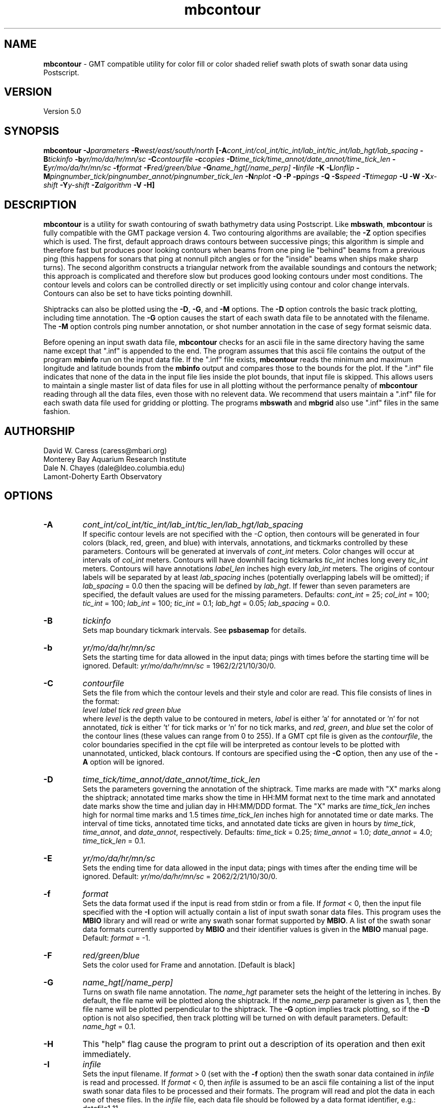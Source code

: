 .TH mbcontour 1 "3 June 2013" "MB-System 5.0" "MB-System 5.0"
.SH NAME
\fBmbcontour\fP \- GMT compatible utility for color fill or color shaded relief
swath plots of swath sonar data using Postscript.

.SH VERSION
Version 5.0

.SH SYNOPSIS
\fBmbcontour\fP \fB\-J\fIparameters\fP \fB\-R\fIwest/east/south/north
\fP[\fB\-A\fIcont_int/col_int/tic_int/lab_int/tic_int/lab_hgt/lab_spacing\fP
\fB\-B\fItickinfo\fP \fB\-b\fIyr/mo/da/hr/mn/sc\fP
\fB\-C\fIcontourfile\fP \fB\-c\fIcopies\fP
\fB\-D\fItime_tick/time_annot/date_annot/time_tick_len\fP
\fB\-E\fIyr/mo/da/hr/mn/sc\fP
\fB\-f\fIformat\fP \fB\-F\fIred/green/blue\fP \fB\-G\fIname_hgt[/name_perp]\fP
\fB\-I\fIinfile\fP \fB\-K\fP \fB\-L\fIlonflip\fP
\fB\-M\fIpingnumber_tick/pingnumber_annot/pingnumber_tick_len\fP
\fB\-N\fInplot\fP \fB\-O\fP \fB\-P\fP \fB\-p\fIpings\fP
\fB\-Q\fP \fB\-S\fIspeed \fB\-T\fItimegap\fP \fB\-U\fP \fB\-W\fP \fB\-X\fIx-shift\fP
\fB\-Y\fIy-shift\fP \fB\-Z\fIalgorithm\fP
\fB\-V \-H\fP]

.SH DESCRIPTION
\fBmbcontour\fP is a utility for swath contouring of swath bathymetry
data using Postscript.  Like \fBmbswath\fP, \fBmbcontour\fP
is fully compatible with the GMT package version 4. Two contouring
algorithms are available; the \fB\-Z\fP option specifies which is used.
The first, default approach draws contours between successive pings;
this algorithm is simple and therefore fast but produces poor
looking contours when beams from one ping lie "behind" beams from a
previous ping (this happens for sonars that ping at nonnull pitch
angles or for the "inside" beams when ships make sharp turns). The
second algorithm constructs a triangular network from the available
soundings and contours the network; this approach is complicated
and therefore slow but produces good looking contours under most
conditions. The contour levels  and colors can be controlled
directly or set implicitly using contour and color change intervals.
Contours can also be set to have ticks pointing downhill.

Shiptracks can also be plotted using the \fB\-D\fP, \fB\-G\fP, and
\fB\-M\fP options. The \fB\-D\fP option controls the basic track
plotting, including time annotation. The \fB\-G\fP
option causes the start of each swath data file to be annotated with
the filename. The \fB\-M\fP option controls ping number annotation,
or shot number annotation in the case of segy format seismic data.

Before opening an input swath data file, \fBmbcontour\fP checks for
an ascii file in the same directory having the same name except
that ".inf" is appended to the end. The program assumes that this
ascii file contains the output of the program \fBmbinfo\fP run on
the input data file. If the ".inf" file exists, \fBmbcontour\fP reads
the minimum and maximum longitude and latitude bounds from the
\fBmbinfo\fP output and compares those to the bounds
for the plot. If the ".inf" file indicates that none of the data
in the input file lies inside the plot bounds, that input
file is skipped. This allows users to maintain a single master list
of data files for use in all plotting without the performance penalty
of \fBmbcontour\fP reading through all the data files, even those
with no relevent data. We recommend that users maintain a ".inf"
file for each swath data file used for gridding or plotting. The
programs \fBmbswath\fP and \fBmbgrid\fP also use ".inf" files
in the same fashion.

.SH AUTHORSHIP
David W. Caress (caress@mbari.org)
.br
  Monterey Bay Aquarium Research Institute
.br
Dale N. Chayes (dale@ldeo.columbia.edu)
.br
  Lamont-Doherty Earth Observatory

.SH OPTIONS
.TP
.B \-A
\fIcont_int/col_int/tic_int/lab_int/tic_len/lab_hgt/lab_spacing\fP
.br
If specific contour levels are not specified with the \fI-C\fP option,
then contours will be
generated in four colors (black, red, green, and blue) with intervals,
annotations, and tickmarks controlled by these parameters.  Contours will be
generated at invervals of \fIcont_int\fP meters.  Color changes
will occur at intervals of \fIcol_int\fP meters.  Contours will have
downhill facing tickmarks \fItic_int\fP inches long every \fItic_int\fP
meters. Contours will have annotations
\fIlabel_len\fP inches high every \fIlab_int\fP meters. The origins of
contour labels will be separated by at least \fIlab_spacing\fP
inches (potentially overlapping labels will be omitted);
if \fIlab_spacing\fP = 0.0 then the spacing will be defined by
\fIlab_hgt\fP. If fewer than seven parameters are specified, the
default values are used for the  missing parameters.
Defaults: \fIcont_int\fP = 25; \fIcol_int\fP = 100;
\fItic_int\fP = 100; \fIlab_int\fP = 100; \fItic_int\fP = 0.1;
\fIlab_hgt\fP = 0.05; \fIlab_spacing\fP = 0.0.
.TP
.B \-B
\fItickinfo\fP
.br
Sets map boundary tickmark intervals. See \fBpsbasemap\fP for details.
.TP
.B \-b
\fIyr/mo/da/hr/mn/sc\fP
.br
Sets the starting time for data allowed in the input data; pings
with times before the starting time will be ignored.
Default: \fIyr/mo/da/hr/mn/sc\fP = 1962/2/21/10/30/0.
.TP
.B \-C
\fIcontourfile\fP
.br
Sets the file from which the contour levels and their
style and color are read.
This file consists of lines in the format:
 	\fIlevel label tick red green blue\fP
.br
where \fIlevel\fP is the depth value to be contoured
in meters, \fIlabel\fP
is either 'a' for annotated or 'n' for not annotated,
\fItick\fP is either 't' for tick marks or 'n' for no
tick marks, and \fIred\fP, \fIgreen\fP,
and \fIblue\fP set the color of the contour lines (these values can
range from 0 to 255). If a GMT cpt file is given as the \fIcontourfile\fP,
the color boundaries specified in the cpt file will be interpreted as
contour levels to be plotted with unannotated, unticked, black contours.
If contours are specified using the \fB\-C\fP option, then any use
of the \fB\-A\fP option will be ignored.
.TP
.B \-D
\fItime_tick/time_annot/date_annot/time_tick_len\fP
.br
Sets the parameters governing the annotation of the shiptrack.
Time marks are made with "X" marks along the shiptrack; annotated
time marks show the time in HH:MM format next to the time mark
and annotated date marks show the time and julian day in
HH:MM/DDD format.  The "X" marks are
\fItime_tick_len\fP inches high for normal time marks and
1.5 times \fItime_tick_len\fP inches high for annotated time or date
marks.  The interval of time ticks, annotated time ticks, and
annotated date ticks are given in hours by
\fItime_tick\fP, \fItime_annot\fP, and \fIdate_annot\fP, respectively.
Defaults: \fItime_tick\fP = 0.25; \fItime_annot\fP = 1.0;
\fIdate_annot\fP = 4.0; \fItime_tick_len\fP = 0.1.
.TP
.B \-E
\fIyr/mo/da/hr/mn/sc\fP
.br
Sets the ending time for data allowed in the input data; pings
with times after the ending time will be ignored.
Default: \fIyr/mo/da/hr/mn/sc\fP = 2062/2/21/10/30/0.
.TP
.B \-f
\fIformat\fP
.br
Sets the data format used if the input is read from stdin
or from a file. If \fIformat\fP < 0, then the input file specified
with the \fB\-I\fP option will actually contain a list of input swath sonar
data files. This program uses the \fBMBIO\fP library
and will read or write any swath sonar
format supported by \fBMBIO\fP. A list of the swath sonar data formats
currently supported by \fBMBIO\fP and their identifier values
is given in the \fBMBIO\fP manual page. Default: \fIformat\fP = \-1.
.TP
.B \-F
\fIred/green/blue\fP
.br
Sets the color used for Frame and annotation. [Default is black]
.TP
.B \-G
\fIname_hgt[/name_perp]\fP
.br
Turns on swath file name annotation. The \fIname_hgt\fP parameter
sets the height of the lettering in inches. By default, the file
name will be plotted along the shiptrack. If the \fIname_perp\fP
parameter is given as 1, then the file name will be plotted
perpendicular to the shiptrack. The \fB\-G\fP option implies
track plotting, so if the \fB\-D\fP option is not also specified, then
track plotting will be turned on with default parameters.
Default: \fIname_hgt\fP = 0.1.
.TP
.B \-H
This "help" flag cause the program to print out a description
of its operation and then exit immediately.
.TP
.B \-I
\fIinfile\fP
.br
Sets the input filename. If \fIformat\fP > 0 (set with the
\fB\-f\fP option) then the swath sonar data contained in \fIinfile\fP
is read and processed. If \fIformat\fP < 0, then \fIinfile\fP
is assumed to be an ascii file containing a list of the input swath sonar
data files to be processed and their formats.  The program will read
and plot the data in each one of these files.
In the \fIinfile\fP file, each
data file should be followed by a data format identifier, e.g.:
 	datafile1 11
 	datafile2 24
.br
This program uses the \fBMBIO\fP library and will read any swath sonar
format supported by \fBMBIO\fP. A list of the swath sonar data formats
currently supported by \fBMBIO\fP and their identifier values
is given in the \fBMBIO\fP manual page.
.br
An input datafile may be accompanied by a "fast bathymetry" or "fbt" file
and by a "fast navigation" or "fnv" file. The "fbt" and "fnv" file naming
convention is to add the
".fbt" or ".fbt" suffix to the original swath
data filename.
An "fbt" file contains only swath bathymetry information
in a compact format (format 71),
and is thus quick to read. In the
event that bathymetry contours
is being generated, \fBmbcontour\fP
will attempt to read an "fbt" file in lieu of the original data.
An "fnv" file contains only navigation information in a compact
ASCII format (format 166), and is thus even quicker to read.
When \fBmbcontour\fP is only generating a shiptrack plot, it will
attempt to read an "fnv" file in lieu of the original data.
.br
Default: \fIinfile\fP = "stdin".
.TP
.B \-J
Selects the map projection. Scale is inch/degree, 1:xxxxx.
or width in inches (upper case modifier).
.br
.sp
\fBCYLINDRICAL PROJECTIONS:\fP
.br
.sp
\fB\-Jc\fP\fIlon0/lat0/scale\fP (Cassini)
.br
\fB\-Jm\fP\fIscale\fP (Mercator)
.br
\fB\-Joa\fP\fIlon0/lat0/azimuth/scale\fP (Oblique Mercator \- point and azimuth)
.br
\fB\-Job\fP\fIlon0/lat0/lon1/lat1/scale\fP (Oblique Mercator \- two points)
.br
\fB\-Joc\fP\fIlon0/lat0/lonp/latp/scale\fP (Oblique Mercator \- point and pole)
.br
\fB\-Jq\fP\fIlon0/scale\fP (Equidistant Cylindrical Projection (Plate Carree))
.br
\fB\-Jt\fP\fIlon0/scale\fP (TM \- Transverse Mercator)
.br
\fB\-Ju\fP\fIzone/scale\fP (UTM \- Universal Transverse Mercator)
.br
\fB\-Jy\fP\fIlon0/lats/scale\fP (Basic Cylindrical Projection)
.br
.sp
\fBAZIMUTHAL PROJECTIONS:\fP
.br
.sp
\fB\-Ja\fP\fIlon0/lat0/scale\fP (Lambert).
.br
\fB\-Je\fP\fIlon0/lat0/scale\fP (Equidistant).
.br
\fB\-Jg\fP\fIlon0/lat0/scale\fP (Orthographic).
.br
\fB\-Js\fP\fIlon0/lat0/scale\fP (General Stereographic)
.br
.sp
\fBCONIC PROJECTIONS:\fP
.br
.sp
\fB\-Jb\fP\fIlon0/lat0/lat1/lat2/scale\fP (Albers)
.br
\fB\-Jl\fP\fIlon0/lat0/lat1/lat2/scale\fP (Lambert)
.br
.sp
\fBMISCELLANEOUS PROJECTIONS:\fP
.br
.sp
\fB\-Jh\fP\fIlon0/scale\fP (Hammer)
.br
\fB\-Ji\fP\fIlon0/scale\fP (Sinusoidal)
.br
\fB\-Jk\fP\fIlon0/scale\fP (Eckert VI)
.br
\fB\-Jn\fP\fIlon0/scale\fP (Robinson)
.br
\fB\-Jr\fP\fIlon0/scale\fP (Winkel Tripel)
.br
\fB\-Jw\fP\fIlon0/scale\fP (Mollweide)
.br
.sp
\fBNON-GEOGRAPHICAL PROJECTIONS:\fP
.br
.sp
\fB\-Jp\fP\fIscale\fP (Linear projection for polar (theta,r) coordinates)
.br
\fB\-Jx\fP\fIx-scale\fP[\fBl|p\fP\fIpow\fP][\fI/y-scale\fP[\fBl|p\fP\fIpow\fP]] (Linear, log, and power scaling)
.br
More details can be found in the \fBpsbasemap\fP manpages.
.br
.TP
.B \-K
More \fIPostScript\fP code will be appended later [Default terminates the plot system].
.TP
.B \-L
\fIlonflip\fP
.br
Sets the range of the longitude values returned by the swath sonar i/o routines.
If \fIlonflip\fP=\-1 then the longitude values will be in
the range from \-360 to 0 degrees. If \fIlonflip\fP=0
then the longitude values will be in
the range from \-180 to 180 degrees. If \fIlonflip\fP=1
then the longitude values will be in
the range from 0 to 360 degrees.
Default: \fIlonflip\fP = 0.
.TP
.B \-M
\fIpingnumber_tick/pingnumber_annot/pingnumber_tick_len\fP
.br
Sets the parameters governing the pingnumber annotation of the shiptrack.
Tick marks are made along the shiptrack at \fIpingnumber_tick\fP intervals; these
are \fItime_tick_len\fP inches long. Longer tick marks are made along the
shiptrack at \fIpingnumber_annot\fP intervals; these are 1.5 times \fItime_tick_len\fP
inches long.
Defaults: \fIpingnumber_tick\fP = 50; \fIpingnumber_annot\fP = 100;
\fIpingnumber_tick_len\fP = 0.1.
.TP
.B \-N
\fInplot\fP
Sets the number of pings to be read in before each contouring
episode. See the description of the \fB\-Z\fP\fIalgorithm\fP option
for advice on reasonable values
Default: \fInplot\fP = 50 unless \fB\-Z\fP\fI1\fP is specified,
in which case the default is \fInplot\fP = 5.
.TP
.B \-O
Selects Overlay plot mode [Default initializes a new plot system].
.TP
.B \-P
Selects Portrait plotting mode [GMT Default is Landscape, see gmtdefaults to change this].
.TP
.B \-p
\fIpings\fP
.br
Sets the ping averaging of the input data. If \fIpings\fP = 1, then
no ping averaging is performed. If \fIpings\fP > 0, then
that number of input pings will be averaged to produce one output
ping.  If \fIpings\fP = 0, then the ping averaging will automatically
be done so that the along-track ping spacing is equal to the across-track
beam spacing.
Default: \fIpings\fP = 1 (no ping averaging).
.TP
.B \-Q
Causes the program to plot the triangles constructed as part of the
contouring if the "triangle algorithm" is specified using the
\fB\-Z\fP\fI1\fP option. This allows the data distribution to be
directly viewed.
.TP
.B \-R
\fIwest/east/south/north\fP
.br
Sets the longitude and latitude bounds within which swath sonar
data will be read and plotted. Only the data which lies within
these bounds will be read.
Default: \fIwest\fP=\-360, east\fI=360\fP, \fIsouth\fP=\-90, \fInorth\fP=90.
.TP
.B \-S
\fIspeed\fP
.br
Sets the minimum speed in km/hr (5.5 kts ~ 10 km/hr) allowed in
the input data; pings associated with a smaller ship speed will not be
processed. Default: \fIspeed\fP = 0.
.TP
.B \-T
\fItimegap\fP
.br
Sets the maximum time gap in minutes between adjacent pings allowed before
the data is considered to have a gap. Default: \fItimegap\fP = 1.
.TP
.B \-U
Draw Unix System time stamp on plot.  Optionally, append a label, or 'c' which will plot
the command string.
.TP
.B \-V
Selects verbose mode, which will send progress reports to stderr [Default runs "silently"].
.TP
.B \-W
Normally, \fBmbcontour\fP works with bathymetry values in meters.  If the
\fB\-W\fP flag is given, then \fBmbcontour\fP will contour the bathymetry
values in feet.
.TP
.B \-X \-Y
Shift origin of plot by (\fIx-shift,y-shift\fP) inches  [Default is (1,1) for new plots, (0,0) for overlays].
.TP
.B \-Z
\fIalgorithm\fP
.br
Sets the contouring algorithm to be used. If \fIalgorithm\fP=0,
a simple ping to ping contouring approach is used; this algorithm
is fast but produces poor looking contours when used with data
where beams from one ping may lie "behind" beams from previous
pings (this happens for sonars that ping at nonnull pitch
angles or for the "inside" beams when ships make sharp turns).
If \fIalgorithm\fP=1 then a triangular network is constructed from
the available soundings and this network is in turn contoured;
this algorithm is slow but produces good looking contours in
most cases. It is important to note that the time required for
"triangle" algorithm increases with the square of the number
of beams to be contoured; thus it is sensible to keep the number
of pings contoured at a time small (e.g. use \fB\-N\fP\fI5\fP).
The time required for the "ping to ping" algorithm varies linearly
with the number of pings contoured; thus larger numbers of pings
may be reasonably contoured at a time (e.g. use \fB\-N\fP\fI50\fP).
Default: \fIalgorithm\fP = 0.
.TP
.B \-#
Specifies the number of plot copies. [Default is 1]
.SH EXAMPLES
Suppose the user has a Hydrosweep data file in the L-DEO in-house
binary format (\fBMBIO\fP format id 24) called hs_ew9302_161_mn.mb24
which lies in the region w/s/e/n = \-32.1874/-26.6236/54.6349/56.7536.
The following will suffice to generate a traditional four-color contour plot:
 	mbcontour \-Idatalist \-Jm2.44652 \
 		-R-25.7252/-23.0683/59.7415/61.0699
 		-Ba0.5314g0.5314 \
 		-A50.0/250.0/250.0/250.0/0.01/0.1 \
 		-p1 \-P \-X1 \-Y1 \-K \-V > mbcontour.ps
.br
where the file datalist contains:
 	hs_ew9302_161_mn.mb24 24
.br
A plot including a navigation track can also be created using
\fBmbcontour\fP.  Here the \fB\-D\fP flag is used to add a plot
of the ship track annotated with time marks every 0.25 hours,
annotated time marks every hour, and day annotations every four hours:
 	mbcontour \-Idatalist \-Jm2.44652 \
 		-R-25.7252/-23.0683/59.7415/61.0699 \
 		-Ba0.5314g0.5314":.File hs_ew9302_161_bmn.mb24:" \
 		-D0.25/1/4/0.1 \
 		-A50.0/250.0/250.0/250.0/0.01/0.1 \
 		-p1 \-P \-X1 \-Y1 \-K \-V > hs_ew9302_161_bmn.mb24.ps

.SH SEE ALSO
\fBmbsystem\fP(1), \fBmbm_plot\fP(1), \fBmbswath\fP(1),
\fBgmtsystem\fP(1), \fBpsbasemap\fP(1), \fBpsto24\fP(1)

.SH BUGS
Please let us know.
